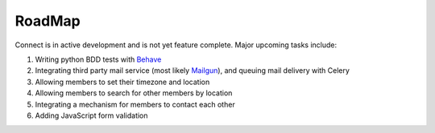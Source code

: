 =======
RoadMap
=======

Connect is in active development and is not yet feature complete.
Major upcoming tasks include:

#. Writing python BDD tests with `Behave`_
#. Integrating third party mail service (most likely `Mailgun`_), and queuing mail delivery with Celery
#. Allowing members to set their timezone and location
#. Allowing members to search for other members by location
#. Integrating a mechanism for members to contact each other
#. Adding JavaScript form validation

.. _`Behave`: http://pythonhosted.org/behave/
.. _`Mailgun`: http://mailgun.com/
